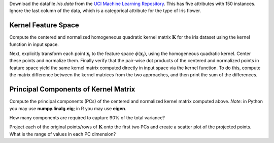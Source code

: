 .. title: Kernel Methods 
.. slug: proj_km
.. date: 2020-07-12 11:30:54 UTC-04:00
.. tags: 
.. category: 
.. link: 
.. description: 
.. has_math: true
.. type: text

Download the datafile *iris.data* from the `UCI Machine Learning
Repository <https://archive.ics.uci.edu/ml/datasets/iris>`_. This has
five attributes with 150 instances. Ignore the last column of the data,
which is a categorical attribute for the type of Iris flower. 

Kernel Feature Space
=======================

Compute the centered and normalized homogeneous quadratic kernel matrix
:math:`\mathbf{K}` for the iris dataset using the kernel
function in input space. 

Next, explicitly transform each point :math:`\mathbf{x}_i` to the feature space :math:`\phi(\mathbf{x}_i)`, using the homogeneous quadratic kernel. Center these points and normalize them. Finally verify that the pair-wise dot products of the centered and normalized points in feature space yield the same kernel matrix computed directly in input space via the kernel function. To do this, compute the matrix difference between the kernel matrices from the two approaches, and then print the sum of the differences.

Principal Components of Kernel Matrix
===========================================

Compute the principal components (PCs) of the centered and normalized
kernel matrix computed above. *Note*: in Python you may use
**numpy.linalg.eig**; in R you may use **eigen**.

How many components are required to capture 90% of the total variance? 

Project each of the original points/rows of :math:`\mathbf{K}` onto the
first two PCs and create a scatter plot of the projected points.  What
is the range of values in each PC dimension?
